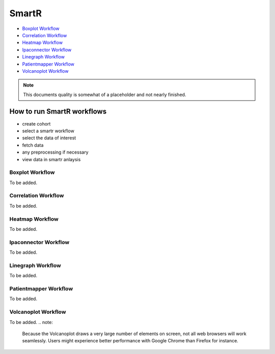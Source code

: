 .. _smartr-label:

SmartR
======

-   `Boxplot Workflow`_

-   `Correlation Workflow`_

-   `Heatmap Workflow`_

-   `Ipaconnector Workflow`_

-   `Linegraph Workflow`_

-   `Patientmapper Workflow`_

-   `Volcanoplot Workflow`_


.. note::
    This documents quality is somewhat of a placeholder and not nearly finished.


How to run SmartR workflows
---------------------------

-  create cohort
-  select a smartr workflow
-  select the data of interest
-  fetch data
-  any preprocessing if necessary
-  view data in smartr anlaysis


Boxplot Workflow
~~~~~~~~~~~~~~~~

To be added.

Correlation Workflow
~~~~~~~~~~~~~~~~~~~~

To be added.

Heatmap Workflow
~~~~~~~~~~~~~~~~

To be added.

Ipaconnector Workflow
~~~~~~~~~~~~~~~~~~~~~

To be added.

Linegraph Workflow
~~~~~~~~~~~~~~~~~~

To be added.

Patientmapper Workflow
~~~~~~~~~~~~~~~~~~~~~~

To be added.

Volcanoplot Workflow
~~~~~~~~~~~~~~~~~~~~

To be added.
.. note:
    Because the Volcanoplot draws a very large number of elements on screen, not
    all web browsers will work seamlessly. Users might experience better performance
    with Google Chrome than Firefox for instance.
